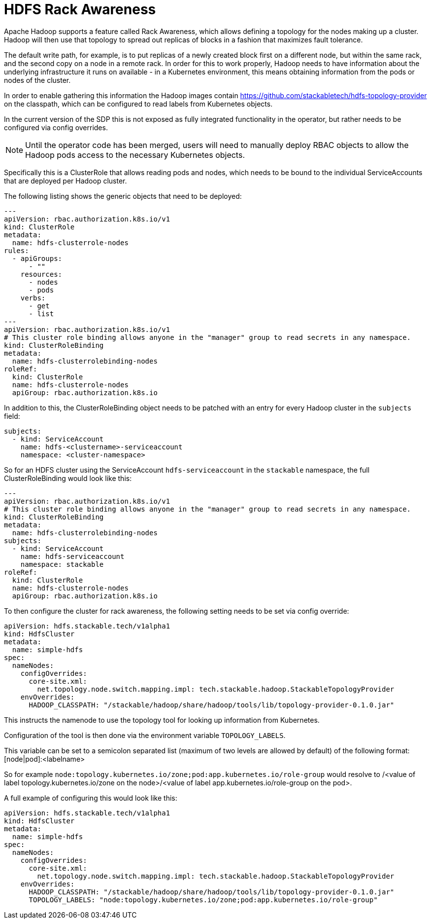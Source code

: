 = HDFS Rack Awareness

Apache Hadoop supports a feature called Rack Awareness, which allows defining a topology for the nodes making up a cluster.
Hadoop will then use that topology to spread out replicas of blocks in a fashion that maximizes fault tolerance.

The default write path, for example, is to put replicas of a newly created block first on a different node, but within the same rack, and the second copy on a node in a remote rack.
In order for this to work properly, Hadoop needs to have information about the underlying infrastructure it runs on available - in a Kubernetes environment, this means obtaining information from the pods or nodes of the cluster.

In order to enable gathering this information the Hadoop images contain https://github.com/stackabletech/hdfs-topology-provider on the classpath, which can be configured to read labels from Kubernetes objects.

In the current version of the SDP this is not exposed as fully integrated functionality in the operator, but rather needs to be configured via config overrides.


NOTE: Until the operator code has been merged, users will need to manually deploy RBAC objects to allow the Hadoop pods access to the necessary Kubernetes objects.

Specifically this is a ClusterRole that allows reading pods and nodes, which needs to be bound to the individual ServiceAccounts that are deployed per Hadoop cluster.

The following listing shows the generic objects that need to be deployed:

[source,yaml]
----
---
apiVersion: rbac.authorization.k8s.io/v1
kind: ClusterRole
metadata:
  name: hdfs-clusterrole-nodes
rules:
  - apiGroups:
      - ""
    resources:
      - nodes
      - pods
    verbs:
      - get
      - list
---
apiVersion: rbac.authorization.k8s.io/v1
# This cluster role binding allows anyone in the "manager" group to read secrets in any namespace.
kind: ClusterRoleBinding
metadata:
  name: hdfs-clusterrolebinding-nodes
roleRef:
  kind: ClusterRole
  name: hdfs-clusterrole-nodes
  apiGroup: rbac.authorization.k8s.io
----

In addition to this, the ClusterRoleBinding object needs to be patched with an entry for every Hadoop cluster in the `subjects` field:

[source,yaml]
----
subjects:
  - kind: ServiceAccount
    name: hdfs-<clustername>-serviceaccount
    namespace: <cluster-namespace>
----

So for an HDFS cluster using the ServiceAccount `hdfs-serviceaccount` in the `stackable` namespace, the full ClusterRoleBinding would look like this:
[source,yaml]
----
---
apiVersion: rbac.authorization.k8s.io/v1
# This cluster role binding allows anyone in the "manager" group to read secrets in any namespace.
kind: ClusterRoleBinding
metadata:
  name: hdfs-clusterrolebinding-nodes
subjects:
  - kind: ServiceAccount
    name: hdfs-serviceaccount
    namespace: stackable
roleRef:
  kind: ClusterRole
  name: hdfs-clusterrole-nodes
  apiGroup: rbac.authorization.k8s.io
----

To then configure the cluster for rack awareness, the following setting needs to be set via config override:

[source,yaml]
----
apiVersion: hdfs.stackable.tech/v1alpha1
kind: HdfsCluster
metadata:
  name: simple-hdfs
spec:
  nameNodes:
    configOverrides:
      core-site.xml:
        net.topology.node.switch.mapping.impl: tech.stackable.hadoop.StackableTopologyProvider
    envOverrides:
      HADOOP_CLASSPATH: "/stackable/hadoop/share/hadoop/tools/lib/topology-provider-0.1.0.jar"
----

This instructs the namenode to use the topology tool for looking up information from Kubernetes.

Configuration of the tool is then done via the environment variable `TOPOLOGY_LABELS`.

This variable can be set to a semicolon separated list (maximum of two levels are allowed by default) of the following format: [node|pod]:<labelname>


So for example `node:topology.kubernetes.io/zone;pod:app.kubernetes.io/role-group` would resolve to /<value of label topology.kubernetes.io/zone on the node>/<value of label app.kubernetes.io/role-group on the pod>.


A full example of configuring this would look like this:

[source,yaml]
----
apiVersion: hdfs.stackable.tech/v1alpha1
kind: HdfsCluster
metadata:
  name: simple-hdfs
spec:
  nameNodes:
    configOverrides:
      core-site.xml:
        net.topology.node.switch.mapping.impl: tech.stackable.hadoop.StackableTopologyProvider
    envOverrides:
      HADOOP_CLASSPATH: "/stackable/hadoop/share/hadoop/tools/lib/topology-provider-0.1.0.jar"
      TOPOLOGY_LABELS: "node:topology.kubernetes.io/zone;pod:app.kubernetes.io/role-group"
----
